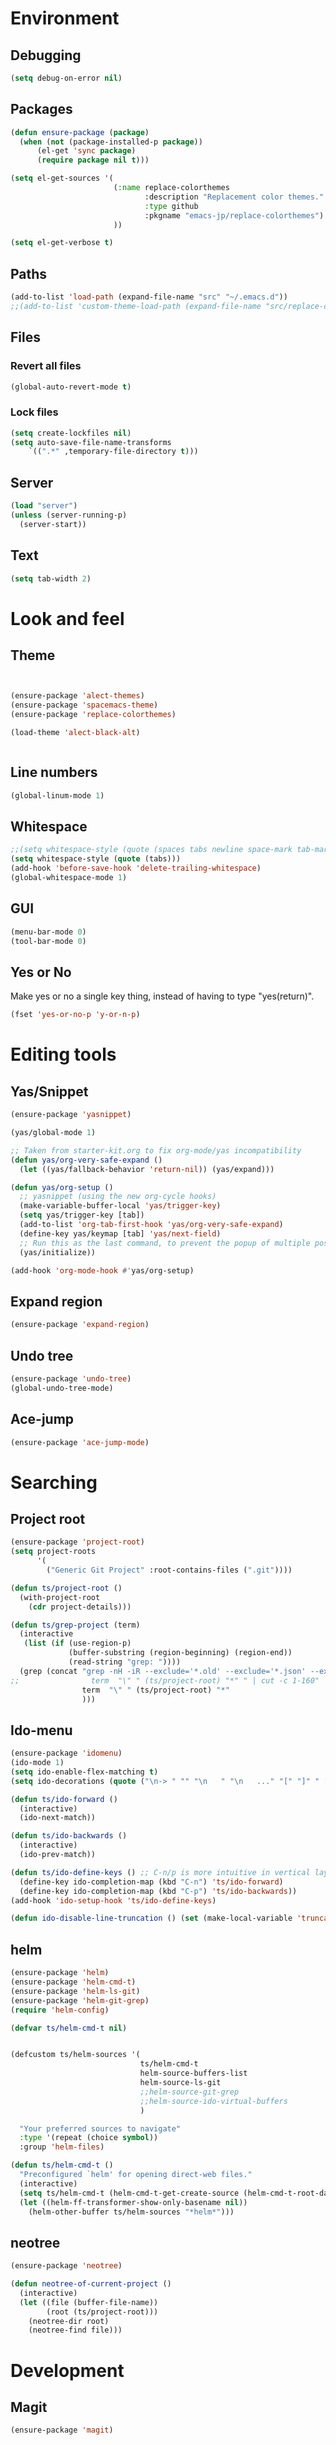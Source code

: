 * Environment
** Debugging

#+begin_src emacs-lisp
  (setq debug-on-error nil)
#+end_src

** Packages
#+begin_src emacs-lisp
  (defun ensure-package (package)
    (when (not (package-installed-p package))
        (el-get 'sync package)
        (require package nil t)))

  (setq el-get-sources '(
                         (:name replace-colorthemes
                                :description "Replacement color themes."
                                :type github
                                :pkgname "emacs-jp/replace-colorthemes")
                         ))

  (setq el-get-verbose t)
#+end_src

** Paths

#+begin_src emacs-lisp
  (add-to-list 'load-path (expand-file-name "src" "~/.emacs.d"))
  ;;(add-to-list 'custom-theme-load-path (expand-file-name "src/replace-colorthemes" "~/.emacs.d"))

#+end_src

** Files
*** Revert all files

#+begin_src emacs-lisp
  (global-auto-revert-mode t)
#+end_src

*** Lock files

#+BEGIN_SRC emacs-lisp
  (setq create-lockfiles nil)
  (setq auto-save-file-name-transforms
      `((".*" ,temporary-file-directory t)))
#+END_SRC

** Server

#+BEGIN_SRC emacs-lisp
  (load "server")
  (unless (server-running-p)
    (server-start))
#+END_SRC

** Text
#+begin_src emacs-lisp
  (setq tab-width 2)
#+end_src

* Look and feel
** Theme

#+begin_src emacs-lisp


  (ensure-package 'alect-themes)
  (ensure-package 'spacemacs-theme)
  (ensure-package 'replace-colorthemes)

  (load-theme 'alect-black-alt)


#+end_src

** Line numbers
#+begin_src emacs-lisp
  (global-linum-mode 1)
#+end_src

** Whitespace

#+begin_src emacs-lisp
  ;;(setq whitespace-style (quote (spaces tabs newline space-mark tab-mark newline-mark)))
  (setq whitespace-style (quote (tabs)))
  (add-hook 'before-save-hook 'delete-trailing-whitespace)
  (global-whitespace-mode 1)
#+end_src

** GUI

#+begin_src emacs-lisp
  (menu-bar-mode 0)
  (tool-bar-mode 0)
#+end_src

** Yes or No

Make yes or no a single key thing, instead of having to type "yes(return)".

#+begin_src emacs-lisp
  (fset 'yes-or-no-p 'y-or-n-p)
#+end_src

** COMMENT Scrolling

#+begin_src emacs-lisp
  (ensure-package 'smooth-scrolling)

  (setq smooth-scroll-margin 5)
  (setq scroll-step            1
          scroll-conservatively  10000)
#+end_src

* Editing tools
** Yas/Snippet

#+BEGIN_SRC emacs-lisp
  (ensure-package 'yasnippet)

  (yas/global-mode 1)
#+END_SRC

#+begin_src emacs-lisp
  ;; Taken from starter-kit.org to fix org-mode/yas incompatibility
  (defun yas/org-very-safe-expand ()
    (let ((yas/fallback-behavior 'return-nil)) (yas/expand)))

  (defun yas/org-setup ()
    ;; yasnippet (using the new org-cycle hooks)
    (make-variable-buffer-local 'yas/trigger-key)
    (setq yas/trigger-key [tab])
    (add-to-list 'org-tab-first-hook 'yas/org-very-safe-expand)
    (define-key yas/keymap [tab] 'yas/next-field)
    ;; Run this as the last command, to prevent the popup of multiple possible "src" expansions
    (yas/initialize))

  (add-hook 'org-mode-hook #'yas/org-setup)
#+end_src

** Expand region

#+begin_src emacs-lisp
  (ensure-package 'expand-region)
#+end_src

** Undo tree
#+begin_src emacs-lisp
  (ensure-package 'undo-tree)
  (global-undo-tree-mode)
#+end_src

** Ace-jump

#+begin_src emacs-lisp
  (ensure-package 'ace-jump-mode)
#+end_src

* Searching
** Project root

#+begin_src emacs-lisp
  (ensure-package 'project-root)
  (setq project-roots
        '(
          ("Generic Git Project" :root-contains-files (".git"))))

  (defun ts/project-root ()
    (with-project-root
      (cdr project-details)))

  (defun ts/grep-project (term)
    (interactive
     (list (if (use-region-p)
               (buffer-substring (region-beginning) (region-end))
               (read-string "grep: "))))
    (grep (concat "grep -nH -iR --exclude='*.old' --exclude='*.json' --exclude='TAGS' --exclude-dir='builtAssets' --exclude-dir='lcov-report' --exclude-dir='build' --exclude-dir='node_modules' --exclude-dir='coverage' --exclude='*.css' --exclude='*.js' --exclude='.#*' -e \""
  ;;                term  "\" " (ts/project-root) "*" " | cut -c 1-160"
                  term  "\" " (ts/project-root) "*"
                  )))
#+end_src

** Ido-menu

#+begin_src emacs-lisp
  (ensure-package 'idomenu)
  (ido-mode 1)
  (setq ido-enable-flex-matching t)
  (setq ido-decorations (quote ("\n-> " "" "\n   " "\n   ..." "[" "]" " [No match]" " [Matched]" " [Not readable]" " [Too big]" " [Confirm]")))

  (defun ts/ido-forward ()
    (interactive)
    (ido-next-match))

  (defun ts/ido-backwards ()
    (interactive)
    (ido-prev-match))

  (defun ts/ido-define-keys () ;; C-n/p is more intuitive in vertical layout
    (define-key ido-completion-map (kbd "C-n") 'ts/ido-forward)
    (define-key ido-completion-map (kbd "C-p") 'ts/ido-backwards))
  (add-hook 'ido-setup-hook 'ts/ido-define-keys)

  (defun ido-disable-line-truncation () (set (make-local-variable 'truncate-lines) nil))
#+end_src

** helm

#+begin_src emacs-lisp
    (ensure-package 'helm)
    (ensure-package 'helm-cmd-t)
    (ensure-package 'helm-ls-git)
    (ensure-package 'helm-git-grep)
    (require 'helm-config)

    (defvar ts/helm-cmd-t nil)


    (defcustom ts/helm-sources '(
                                 ts/helm-cmd-t
                                 helm-source-buffers-list
                                 helm-source-ls-git
                                 ;;helm-source-git-grep
                                 ;;helm-source-ido-virtual-buffers
                                 )

      "Your preferred sources to navigate"
      :type '(repeat (choice symbol))
      :group 'helm-files)

    (defun ts/helm-cmd-t ()
      "Preconfigured `helm' for opening direct-web files."
      (interactive)
      (setq ts/helm-cmd-t (helm-cmd-t-get-create-source (helm-cmd-t-root-data)))
      (let ((helm-ff-transformer-show-only-basename nil))
        (helm-other-buffer ts/helm-sources "*helm*")))

#+end_src

** neotree

#+begin_src emacs-lisp
  (ensure-package 'neotree)

  (defun neotree-of-current-project ()
    (interactive)
    (let ((file (buffer-file-name))
          (root (ts/project-root)))
      (neotree-dir root)
      (neotree-find file)))
#+end_src

* Development
** Magit

#+begin_src emacs-lisp
  (ensure-package 'magit)
#+end_src

** Erlang
#+begin_src emacs-lisp
  (ensure-package 'edts)
#+end_src

** Paredit

#+begin_src emacs-lisp
  (ensure-package 'paredit)
#+end_src

** Coffee script

#+begin_src emacs-lisp
  (ensure-package 'coffee-mode)
  (require 'coffee-mode)

  (defun coffee-custom ()
      "coffee-mode-hook"
      ;;(local-set-key (kbd "C-c C-r") 'coffee-compile-region)
      (local-set-key (kbd "<backtab>") 'coffee-indent-shift-left)
      (local-set-key (kbd "C-c C-c") 'coffee-compile-buffer-or-region)
       (set (make-local-variable 'tab-width) 2)
       (set (make-local-variable 'indent-tabs-mode) t))

  (add-hook 'coffee-mode-hook
            '(lambda() (coffee-custom)))

  (custom-set-variables '(coffee-tab-width 2))


#+end_src

* Keys

** Global bindings

#+begin_src emacs-lisp
  (global-set-key (kbd "C-x g") 'magit-status)
  (global-set-key (kbd "M-t") 'ts/helm-cmd-t)
  (global-set-key (kbd "C-c C-y") 'ts/grep-project)
  (global-set-key (kbd "C-c r") 'revert-buffer)
  (global-set-key (kbd "M-`") 'neotree-of-current-project)
  (global-set-key (kbd "C-c C-f") 'neotree-find)
  (global-set-key (kbd "C-. f") 'ffap)
  (global-set-key (kbd "C-=") 'er/expand-region)
  (define-key global-map (kbd "C-0") 'ace-jump-mode)
#+end_src
